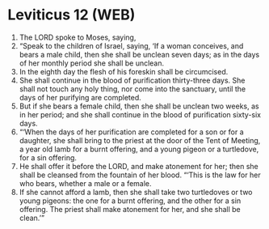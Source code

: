 * Leviticus 12 (WEB)
:PROPERTIES:
:ID: WEB/03-LEV12
:END:

1. The LORD spoke to Moses, saying,
2. “Speak to the children of Israel, saying, ‘If a woman conceives, and bears a male child, then she shall be unclean seven days; as in the days of her monthly period she shall be unclean.
3. In the eighth day the flesh of his foreskin shall be circumcised.
4. She shall continue in the blood of purification thirty-three days. She shall not touch any holy thing, nor come into the sanctuary, until the days of her purifying are completed.
5. But if she bears a female child, then she shall be unclean two weeks, as in her period; and she shall continue in the blood of purification sixty-six days.
6. “‘When the days of her purification are completed for a son or for a daughter, she shall bring to the priest at the door of the Tent of Meeting, a year old lamb for a burnt offering, and a young pigeon or a turtledove, for a sin offering.
7. He shall offer it before the LORD, and make atonement for her; then she shall be cleansed from the fountain of her blood. “‘This is the law for her who bears, whether a male or a female.
8. If she cannot afford a lamb, then she shall take two turtledoves or two young pigeons: the one for a burnt offering, and the other for a sin offering. The priest shall make atonement for her, and she shall be clean.’”
